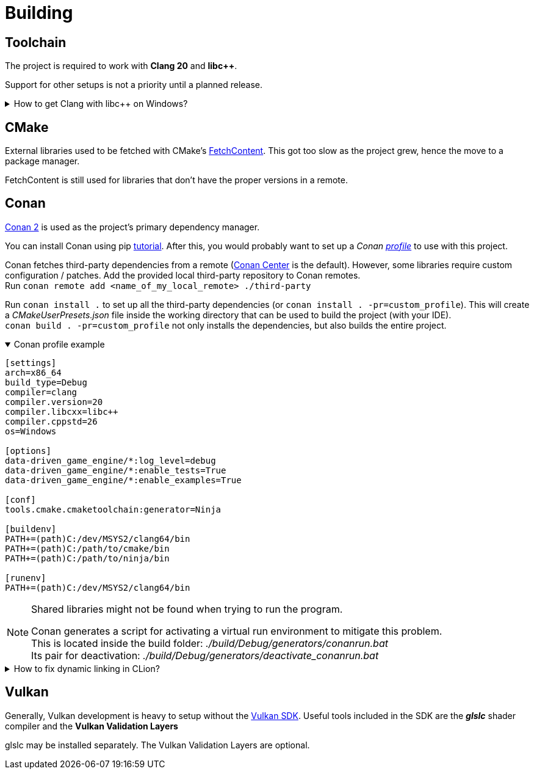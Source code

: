= Building

== Toolchain

The project is required to work with *Clang 20* and *libc++*.

Support for other setups is not a priority until a planned release.

.How to get Clang with libc++ on Windows?
[%collapsible]
====
I recommend installing https://www.msys2.org/[MSYS2] and with the https://www.msys2.org/docs/environments/[clang64] environment. +
https://packages.msys2.org/groups/mingw-w64-clang-x86_64-toolchain[Link] to package group
====

== CMake

External libraries used to be fetched with CMake's https://cmake.org/cmake/help/latest/module/FetchContent.html[FetchContent].
This got too slow as the project grew, hence the move to a package manager.

FetchContent is still used for libraries that don't have the proper versions in a remote.

== Conan

https://docs.conan.io/2/[Conan 2] is used as the project's primary dependency manager.

You can install Conan using pip https://docs.conan.io/2/installation.html[tutorial].
After this, you would probably want to set up a
_Conan https://docs.conan.io/2/reference/config_files/profiles.html=profiles[profile]_ to use with this project.

Conan fetches third-party dependencies from a remote (https://conan.io/center[Conan Center] is the default).
However, some libraries require custom configuration / patches.
Add the provided local third-party repository to Conan remotes. +
Run `+conan remote add <name_of_my_local_remote> ./third-party+`

Run `+conan install .+` to set up all the third-party dependencies (or `+conan install . -pr=custom_profile+`).
This will create a _CMakeUserPresets.json_ file inside the working directory that can be used to build the project (with your IDE). +
`+conan build . -pr=custom_profile+` not only installs the dependencies, but also builds the entire project.

.Conan profile example
[%collapsible%open]
====
----
[settings]
arch=x86_64
build_type=Debug
compiler=clang
compiler.version=20
compiler.libcxx=libc++
compiler.cppstd=26
os=Windows

[options]
data-driven_game_engine/*:log_level=debug
data-driven_game_engine/*:enable_tests=True
data-driven_game_engine/*:enable_examples=True

[conf]
tools.cmake.cmaketoolchain:generator=Ninja

[buildenv]
PATH+=(path)C:/dev/MSYS2/clang64/bin
PATH+=(path)C:/path/to/cmake/bin
PATH+=(path)C:/path/to/ninja/bin

[runenv]
PATH+=(path)C:/dev/MSYS2/clang64/bin
----
====

[NOTE]
.Shared libraries might not be found when trying to run the program.
====
Conan generates a script for activating a virtual run environment to mitigate this problem. +
This is located inside the build folder: _./build/Debug/generators/conanrun.bat_ +
Its pair for deactivation: _./build/Debug/generators/deactivate_conanrun.bat_
====

.How to fix dynamic linking in CLion?
[%collapsible]
====
CLion doesn't offer a real solution to this problem.
There are 2 "hacks" though, that I can recommend.

.   Edit each of your run configurations to read environment variables from _./build/Debug/generators/conanrun.bat_ (or its pair with the _.sh_ extension on Linux).
.   A partial solution is to setup your toolchain inside *_Build, Execution, Deployment_*.
    CLion uses the default toolchain when a CMake preset is configured.
    (
        This is likely due to a bug.
        It will override your Conan defined one.
    ) +
    Each time you run an application, CLion will append your defined toolchain to its PATH.
    Libraries like _libcxx_ and _asan_ will be found this way.
====

== Vulkan

Generally, Vulkan development is heavy to setup without the https://www.lunarg.com/vulkan-sdk/[Vulkan SDK].
Useful tools included in the SDK are the *_glslc_* shader compiler and the *Vulkan Validation Layers*

glslc may be installed separately.
The Vulkan Validation Layers are optional.
